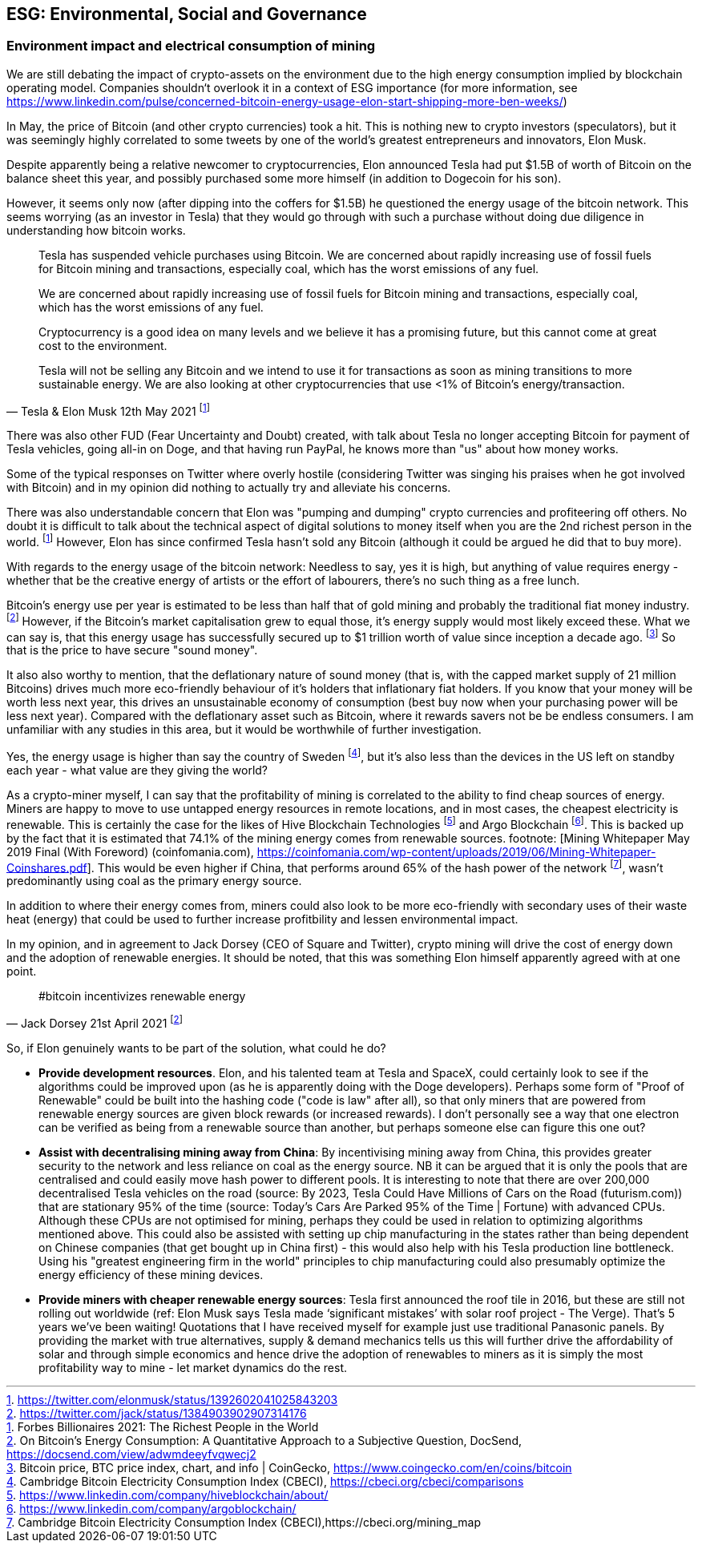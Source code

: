 == ESG: Environmental, Social and Governance

// More headings and sections needed in here.

=== Environment impact and electrical consumption of mining

We are still debating the impact of crypto-assets on the environment due to the high energy consumption implied by blockchain operating model. Companies shouldn‘t overlook it in a context of ESG importance (for more information, see https://www.linkedin.com/pulse/concerned-bitcoin-energy-usage-elon-start-shipping-more-ben-weeks/)


In May, the price of Bitcoin (and other crypto currencies) took a hit. This is nothing new to crypto investors (speculators), but it was seemingly highly correlated to some tweets by one of the world's greatest entrepreneurs and innovators, Elon Musk.

Despite apparently being a relative newcomer to cryptocurrencies, Elon announced Tesla had put $1.5B of worth of Bitcoin on the balance sheet this year, and possibly purchased some more himself (in addition to Dogecoin for his son).

However, it seems only now (after dipping into the coffers for $1.5B) he questioned the energy usage of the bitcoin network.
This seems worrying (as an investor in Tesla) that they would go through with such a purchase without doing due diligence in understanding how bitcoin works.

> Tesla has suspended vehicle purchases using Bitcoin. We are concerned about rapidly increasing use of fossil fuels for Bitcoin mining and transactions, especially coal, which has the worst emissions of any fuel.
>
> We are concerned about rapidly increasing use of fossil fuels for Bitcoin mining and transactions, especially coal, which has the worst emissions of any fuel. 
>
> Cryptocurrency is a good idea on many levels and we believe it has a promising future, but this cannot come at great cost to the environment.
>
> Tesla will not be selling any Bitcoin and we intend to use it for transactions as soon as mining transitions to more sustainable energy. We are also looking at other cryptocurrencies that use <1% of Bitcoin's energy/transaction.
> -- Tesla & Elon Musk 12th May 2021 footnote:[https://twitter.com/elonmusk/status/1392602041025843203]


There was also other FUD (Fear Uncertainty and Doubt) created, with talk about Tesla no longer accepting Bitcoin for payment of Tesla vehicles, going all-in on Doge, and that having run PayPal, he knows more than "us" about how money works.

Some of the typical responses on Twitter where overly hostile (considering Twitter was singing his praises when he got involved with Bitcoin) and in my opinion did nothing to actually try and alleviate his concerns.

There was also understandable concern that Elon was "pumping and dumping" crypto currencies and profiteering off others.
No doubt it is difficult to talk about the technical aspect of digital solutions to money itself when you are the 2nd richest person in the world. footnote:[Forbes Billionaires 2021: The Richest People in the World]
However, Elon has since confirmed Tesla hasn't sold any Bitcoin (although it could be argued he did that to buy more).

With regards to the energy usage of the bitcoin network: Needless to say, yes it is high, but anything of value requires energy - whether that be the creative energy of artists or the effort of labourers, there's no such thing as a free lunch.

Bitcoin's energy use per year is estimated to be less than half that of gold mining and probably the traditional fiat money industry. footnote:[On Bitcoin's Energy Consumption: A Quantitative Approach to a Subjective Question, DocSend, https://docsend.com/view/adwmdeeyfvqwecj2]
However, if the Bitcoin's market capitalisation grew to equal those, it's energy supply would most likely exceed these.
What we can say is, that this energy usage has successfully secured up to $1 trillion worth of value since inception a decade ago. footnote:[Bitcoin price, BTC price index, chart, and info | CoinGecko, https://www.coingecko.com/en/coins/bitcoin]
So that is the price to have secure "sound money".

It also also worthy to mention, that the deflationary nature of sound money (that is, with the capped market supply of 21 million Bitcoins) drives much more eco-friendly behaviour of it's holders that inflationary fiat holders.
If you know that your money will be worth less next year, this drives an unsustainable economy of consumption (best buy now when your purchasing power will be less next year). 
Compared with the deflationary asset such as Bitcoin, where it rewards savers not be be endless consumers.
I am unfamiliar with any studies in this area, but it would be worthwhile of further investigation.

Yes, the energy usage is higher than say the country of Sweden footnote:[Cambridge Bitcoin Electricity Consumption Index (CBECI), https://cbeci.org/cbeci/comparisons], but it's also less than the devices in the US left on standby each year - what value are they giving the world?

As a crypto-miner myself, I can say that the profitability of mining is correlated to the ability to find cheap sources of energy.
Miners are happy to move to use untapped energy resources in remote locations, and in most cases, the cheapest electricity is renewable. This is certainly the case for the likes of Hive Blockchain Technologies footnote:[https://www.linkedin.com/company/hiveblockchain/about/] and Argo Blockchain footnote:[https://www.linkedin.com/company/argoblockchain/].
This is backed up by the fact that it is estimated that 74.1% of the mining energy comes from renewable sources. footnote: [Mining Whitepaper May 2019 Final (With Foreword) (coinfomania.com), https://coinfomania.com/wp-content/uploads/2019/06/Mining-Whitepaper-Coinshares.pdf].
This would be even higher if China, that performs around 65% of the hash power of the network footnote:[Cambridge Bitcoin Electricity Consumption Index (CBECI),https://cbeci.org/mining_map], wasn't predominantly using coal as the primary energy source.

In addition to where their energy comes from, miners could also look to be more eco-friendly with secondary uses of their waste heat (energy) that could be used to further increase profitbility and lessen environmental impact.

In my opinion, and in agreement to Jack Dorsey (CEO of Square and Twitter), crypto mining will drive the cost of energy down and the adoption of renewable energies. It should be noted, that this was something Elon himself apparently agreed with at one point.

> #bitcoin incentivizes renewable energy
> -- Jack Dorsey 21st April 2021 footnote:[https://twitter.com/jack/status/1384903902907314176]


So, if Elon genuinely wants to be part of the solution, what could he do?

* **Provide development resources**. Elon, and his talented team at Tesla and SpaceX, could certainly look to see if the algorithms could be improved upon (as he is apparently doing with the Doge developers). Perhaps some form of "Proof of Renewable" could be built into the hashing code ("code is law" after all), so that only miners that are powered from renewable energy sources are given block rewards (or increased rewards). I don't personally see a way that one electron can be verified as being from a renewable source than another, but perhaps someone else can figure this one out?
* **Assist with decentralising mining away from China**: By incentivising mining away from China, this provides greater security to the network and less reliance on coal as the energy source. NB it can be argued that it is only the pools that are centralised and could easily move hash power to different pools. It is interesting to note that there are over 200,000 decentralised Tesla vehicles on the road (source: By 2023, Tesla Could Have Millions of Cars on the Road (futurism.com)) that are stationary 95% of the time (source: Today’s Cars Are Parked 95% of the Time | Fortune) with advanced CPUs. Although these CPUs are not optimised for mining, perhaps they could be used in relation to optimizing algorithms mentioned above. This could also be assisted with setting up chip manufacturing in the states rather than being dependent on Chinese companies (that get bought up in China first) - this would also help with his Tesla production line bottleneck. Using his "greatest engineering firm in the world" principles to chip manufacturing could also presumably optimize the energy efficiency of these mining devices.
* **Provide miners with cheaper renewable energy sources**: Tesla first announced the roof tile in 2016, but these are still not rolling out worldwide (ref: Elon Musk says Tesla made ‘significant mistakes’ with solar roof project - The Verge). That's 5 years we've been waiting! Quotations that I have received myself for example just use traditional Panasonic panels. By providing the market with true alternatives, supply & demand mechanics tells us this will further drive the affordability of solar and through simple economics and hence drive the adoption of renewables to miners as it is simply the most profitability way to mine - let market dynamics do the rest.
